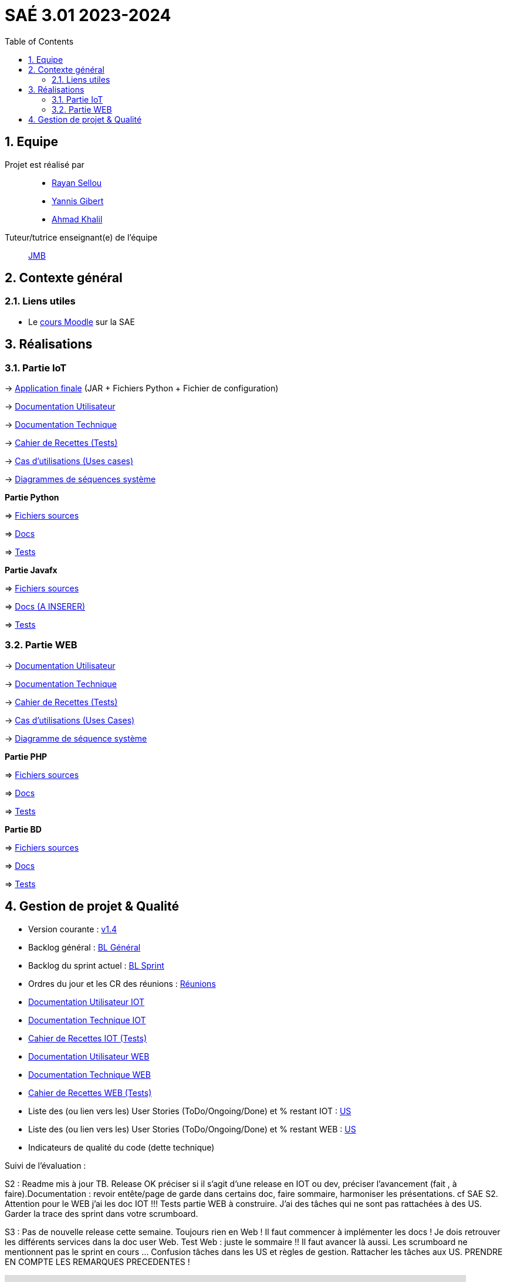 = SAÉ 3.01 2023-2024
:icons: font
:models: models
:experimental:
:incremental:
:numbered:
:toc: macro
:window: _blank
:correction!:

// Useful definitions
:asciidoc: http://www.methods.co.nz/asciidoc[AsciiDoc]
:icongit: icon:git[]
:git: http://git-scm.com/[{icongit}]
:plantuml: https://plantuml.com/fr/[plantUML]
:vscode: https://code.visualstudio.com/[VS Code]

ifndef::env-github[:icons: font]
// Specific to GitHub
ifdef::env-github[]
:correction:
:!toc-title:
:caution-caption: :fire:
:important-caption: :exclamation:
:note-caption: :paperclip:
:tip-caption: :bulb:
:warning-caption: :warning:
:icongit: Git
endif::[]



toc::[]

== Equipe

Projet est réalisé par::
- https://github.com/RayanSellou[Rayan Sellou]
- https://github.com/YannisGibert[Yannis Gibert]
- https://github.com/Marshall331[Ahmad Khalil]

Tuteur/tutrice enseignant(e) de l'équipe:: mailto:jean-michel.bruel@univ-tlse2.fr[JMB]

== Contexte général

[[liensUtiles]]
=== Liens utiles

- Le https://webetud.iut-blagnac.fr/course/view.php?id=841[cours Moodle] sur la SAE

== Réalisations 

=== Partie IoT

-> https://github.com/IUT-Blagnac/sae-3-01-devapp-Groupe-12/tree/master/code/IOT/Application%20finale[Application finale] (JAR + Fichiers Python + Fichier de configuration)

-> https://github.com/IUT-Blagnac/sae-3-01-devapp-Groupe-12/blob/master/doc/Doc_Utilisateur_IOT.adoc[Documentation Utilisateur]

-> https://github.com/IUT-Blagnac/sae-3-01-devapp-Groupe-12/blob/master/doc/Doc_Technique_IOT.adoc[Documentation Technique] 

-> https://github.com/IUT-Blagnac/sae-3-01-devapp-Groupe-12/blob/master/doc/Recette%20IOT.adoc[Cahier de Recettes (Tests)]

-> https://github.com/IUT-Blagnac/sae-3-01-devapp-Groupe-12/blob/master/doc/Notre%20client/Diagrammes/Use%20Case/US_IOT.png[Cas d'utilisations (Uses cases)]

-> https://github.com/IUT-Blagnac/sae-3-01-devapp-Groupe-12/tree/master/doc/Notre%20client/Diagrammes/Diagramme%20de%20S%C3%A9quence%20Syst%C3%A8me/IOT_DSS_D%C3%A9taill%C3%A9[Diagrammes de séquences système]

**Partie Python**

=> https://github.com/IUT-Blagnac/sae-3-01-devapp-Groupe-12/tree/master/code/IOT/Python[Fichiers sources] 

=> https://github.com/IUT-Blagnac/sae-3-01-devapp-Groupe-12/blob/master/doc/Doc_Python.adoc[Docs] 

=> https://github.com/IUT-Blagnac/sae-3-01-devapp-Groupe-12/blob/master/doc/Recette%20IOT.adoc#1-partie-python[Tests] 

**Partie Javafx**

=> https://github.com/IUT-Blagnac/sae-3-01-devapp-Groupe-12/tree/master/code/IOT/Java/sae_iot_la_bonne_note/src[Fichiers sources] 

=> https://github.com/IUT-Blagnac/sae-3-01-devapp-Groupe-12[Docs (A INSERER)] 

=> https://github.com/IUT-Blagnac/sae-3-01-devapp-Groupe-12/blob/master/doc/Recette%20IOT.adoc#2-partie-java[Tests]

=== Partie WEB

-> https://github.com/IUT-Blagnac/sae-3-01-devapp-Groupe-12/blob/master/doc/Doc_Utilisateur_WEB.adoc[Documentation Utilisateur]

-> https://github.com/IUT-Blagnac/sae-3-01-devapp-Groupe-12/blob/master/doc/Doc_Technique_WEB.adoc[Documentation Technique]

-> https://github.com/IUT-Blagnac/sae-3-01-devapp-Groupe-12/blob/master/doc/Recette%20WEB.adoc[Cahier de Recettes (Tests)]

-> https://github.com/IUT-Blagnac/sae-3-01-devapp-Groupe-12/blob/master/doc/Notre%20client/Diagrammes/Use%20Case/UC_Site_Web.png[Cas d'utilisations (Uses Cases)]

-> https://github.com/IUT-Blagnac/sae-3-01-devapp-Groupe-12/blob/master/doc/Notre%20client/Diagrammes/Diagramme%20de%20S%C3%A9quence%20Syst%C3%A8me/DSS_exemple_WEB.png[Diagramme de séquence système]

**Partie PHP**

=> https://github.com/IUT-Blagnac/sae-3-01-devapp-Groupe-12/tree/master/code/Web/HTML-PHP[Fichiers sources] 

=> https://github.com/IUT-Blagnac/sae-3-01-devapp-Groupe-12/tree/master/code/Web/BD/Documentation[Docs] 

=> https://github.com/IUT-Blagnac/sae-3-01-devapp-Groupe-12/blob/master/doc/Recette%20WEB.adoc#2-2-partie-php[Tests]

**Partie BD**

=> https://github.com/IUT-Blagnac/sae-3-01-devapp-Groupe-12/tree/master/code/Web/BD[Fichiers sources] 

=> https://github.com/IUT-Blagnac/sae-3-01-devapp-Groupe-12/tree/master/code/Web/BD/Documentation[Docs] 

=> https://github.com/IUT-Blagnac/sae-3-01-devapp-Groupe-12/blob/master/doc/Recette%20WEB.adoc#1-1-partie-base-de-donn%C3%A9es[Tests]

== Gestion de projet & Qualité

- Version courante : https://github.com/IUT-Blagnac/sae-3-01-devapp-Groupe-12/releases/tag/Sprint4[v1.4]
- Backlog général : https://github.com/IUT-Blagnac/sae-3-01-devapp-Groupe-12/blob/master/doc/Backlogs/Backlog%20Général.pdf[BL Général]
- Backlog du sprint actuel : https://github.com/IUT-Blagnac/sae-3-01-devapp-Groupe-12/blob/master/doc/Backlogs/Backlog%20Sprint%205.pdf[BL Sprint]
- Ordres du jour et les CR des réunions : https://github.com/IUT-Blagnac/sae-3-01-devapp-Groupe-12/tree/master/doc/Réunions[Réunions]
- https://github.com/IUT-Blagnac/sae-3-01-devapp-Groupe-12/blob/master/doc/Doc_User_IOT.adoc[Documentation Utilisateur IOT]
- https://github.com/IUT-Blagnac/sae-3-01-devapp-Groupe-12/blob/master/doc/Doc_Technique_IOT.adoc[Documentation Technique IOT] 
- https://github.com/IUT-Blagnac/sae-3-01-devapp-Groupe-12/blob/master/doc/Recette%20IOT.adoc[Cahier de Recettes IOT (Tests)]
- https://github.com/IUT-Blagnac/sae-3-01-devapp-Groupe-12/blob/master/doc/Doc_User_WEB.adoc[Documentation Utilisateur WEB]
- https://github.com/IUT-Blagnac/sae-3-01-devapp-Groupe-12/blob/master/doc/Doc_Technique_WEB.adoc[Documentation Technique WEB]
- https://github.com/IUT-Blagnac/sae-3-01-devapp-Groupe-12/blob/master/doc/Recette%20WEB.adoc[Cahier de Recettes WEB (Tests)]
- Liste des (ou lien vers les) User Stories (ToDo/Ongoing/Done) et % restant IOT : https://github.com/orgs/IUT-Blagnac/projects/142[US]
- Liste des (ou lien vers les) User Stories (ToDo/Ongoing/Done) et % restant WEB : https://github.com/orgs/IUT-Blagnac/projects/127[US]
- Indicateurs de qualité du code (dette technique)

Suivi de l'évaluation :

ifdef::env-github[]
image:https://docs.google.com/spreadsheets/d/e/2PACX-1vSACcYeKaH_ims3faegSLAFJ9s5_Kd9Fbyi4ODEb8BTN5OnUXWenVGhlVPo84yQDhTkTj3f9nXiluh1/pubchart?oid=935875429&format=image[link=https://docs.google.com/spreadsheets/d/e/2PACX-1vSACcYeKaH_ims3faegSLAFJ9s5_Kd9Fbyi4ODEb8BTN5OnUXWenVGhlVPo84yQDhTkTj3f9nXiluh1/pubchart?oid=935875429&format=image]
endif::[]

S2 : Readme mis à jour TB.  Release OK préciser si il s'agit d'une release en IOT ou dev, préciser l'avancement (fait , à faire).Documentation : revoir entête/page de garde dans certains doc, faire sommaire, harmoniser les présentations. cf SAE S2. Attention pour le WEB j'ai les doc IOT !!!  Tests partie WEB à construire. J'ai des tâches qui ne sont pas rattachées à des US. Garder la trace des sprint dans votre scrumboard. 

S3 : Pas de nouvelle release cette semaine. Toujours rien en Web ! Il faut commencer à implémenter les docs ! Je dois retrouver les différents services dans la doc user Web.  Test Web : juste le sommaire !! Il faut avancer là aussi. Les scrumboard ne mentionnent pas le sprint en cours ... Confusion tâches dans les US et règles de gestion. Rattacher les tâches aux US. PRENDRE EN COMPTE LES REMARQUES PRECEDENTES !
ifndef::env-github[]
++++
<iframe width="786" height="430" seamless frameborder="0" scrolling="no" src="https://docs.google.com/spreadsheets/d/e/2PACX-1vR653IOTEDovCXjU49qczSZDmK5SBuM43GbpvTrhGCCSAqzpwCdRXU3ey5Y_IRRac1qUnt-iFlPxS5k/pubchart?oid=1287010292&format=interactive"></iframe>
++++
endif::[]
